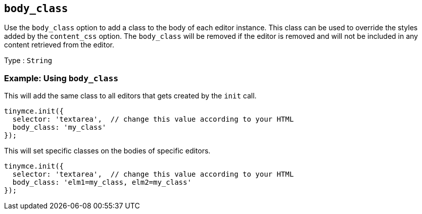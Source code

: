 [[body_class]]
== `+body_class+`

Use the `+body_class+` option to add a class to the body of each editor instance. This class can be used to override the styles added by the `+content_css+` option. The `+body_class+` will be removed if the editor is removed and will not be included in any content retrieved from the editor.

Type : `+String+`

=== Example: Using `+body_class+`

This will add the same class to all editors that gets created by the `+init+` call.

[source,js]
----
tinymce.init({
  selector: 'textarea',  // change this value according to your HTML
  body_class: 'my_class'
});
----

This will set specific classes on the bodies of specific editors.

[source,js]
----
tinymce.init({
  selector: 'textarea',  // change this value according to your HTML
  body_class: 'elm1=my_class, elm2=my_class'
});
----
